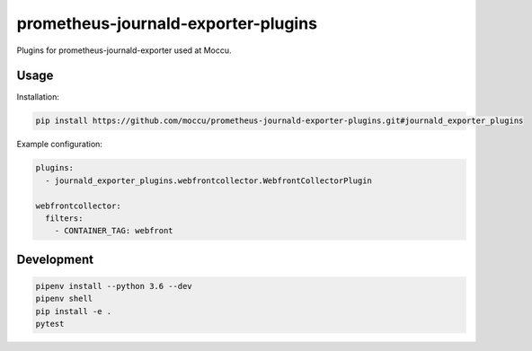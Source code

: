 prometheus-journald-exporter-plugins
====================================

Plugins for prometheus-journald-exporter used at Moccu.

Usage
-----

Installation:

.. code-block:: shell

    pip install https://github.com/moccu/prometheus-journald-exporter-plugins.git#journald_exporter_plugins

Example configuration:

.. code-block:: yaml

    plugins:
      - journald_exporter_plugins.webfrontcollector.WebfrontCollectorPlugin

    webfrontcollector:
      filters:
        - CONTAINER_TAG: webfront


Development
-----------

.. code-block:: shell

    pipenv install --python 3.6 --dev
    pipenv shell
    pip install -e .
    pytest
